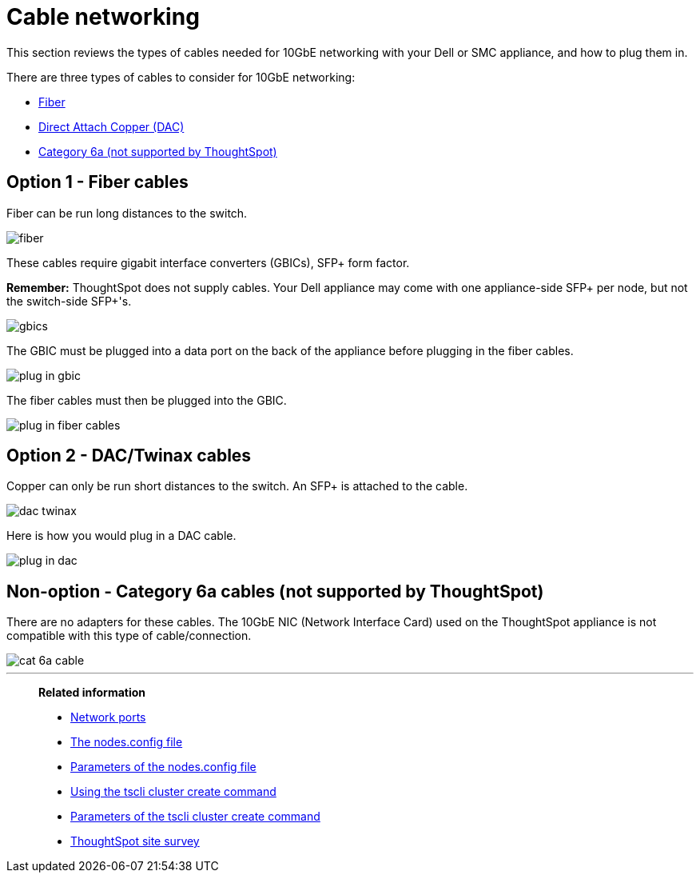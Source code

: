 = Cable networking
:last_updated: 3/3/2020
:linkattrs:
:experimental:

This section reviews the types of cables needed for 10GbE networking with your Dell or SMC appliance, and how to plug them in.

There are three types of cables to consider for 10GbE networking:

* xref:fiber-cables[Fiber]
* xref:dac-cables[Direct Attach Copper (DAC)]
* xref:cat-6a-cables[Category 6a (not supported by ThoughtSpot)]

[#fiber-cables]
== Option 1 - Fiber cables

Fiber can be run long distances to the switch.

image::fiber.png[]

These cables require gigabit interface converters (GBICs), SFP+ form factor.

*Remember:* ThoughtSpot does not supply cables.
Your Dell appliance may come with one appliance-side SFP+ per node, but not the switch-side SFP+'s.

image::gbics.png[]

The GBIC must be plugged into a data port on the back of the appliance before plugging in the fiber cables.

image::plug_in_gbic.png[]

The fiber cables must then be plugged into the GBIC.

image::plug_in_fiber_cables.png[]

[#dac-cables]
== Option 2 - DAC/Twinax cables

Copper can only be run short distances to the switch.
An SFP+ is attached to the cable.

image::dac_twinax.png[]

Here is how you would plug in a DAC cable.

image::plug_in_dac.png[]

[#cat-6a-cables]
== Non-option - Category 6a cables (not supported by ThoughtSpot)

There are no adapters for these cables.
The 10GbE NIC (Network Interface Card) used on the ThoughtSpot appliance is not compatible with this type of cable/connection.

image::cat_6a_cable.png[]

'''
> **Related information**
>
> * xref:ports.adoc[Network ports]
> * xref:nodesconfig-example.adoc[The nodes.config file]
> * xref:parameters-nodesconfig.adoc[Parameters of the nodes.config file]
> * xref:cluster-create.adoc[Using the tscli cluster create command]
> * xref:parameters-cluster-create.adoc[Parameters of the tscli cluster create command]
> * link:{attachmentsdir}/site-survey.pdf[ThoughtSpot site survey]